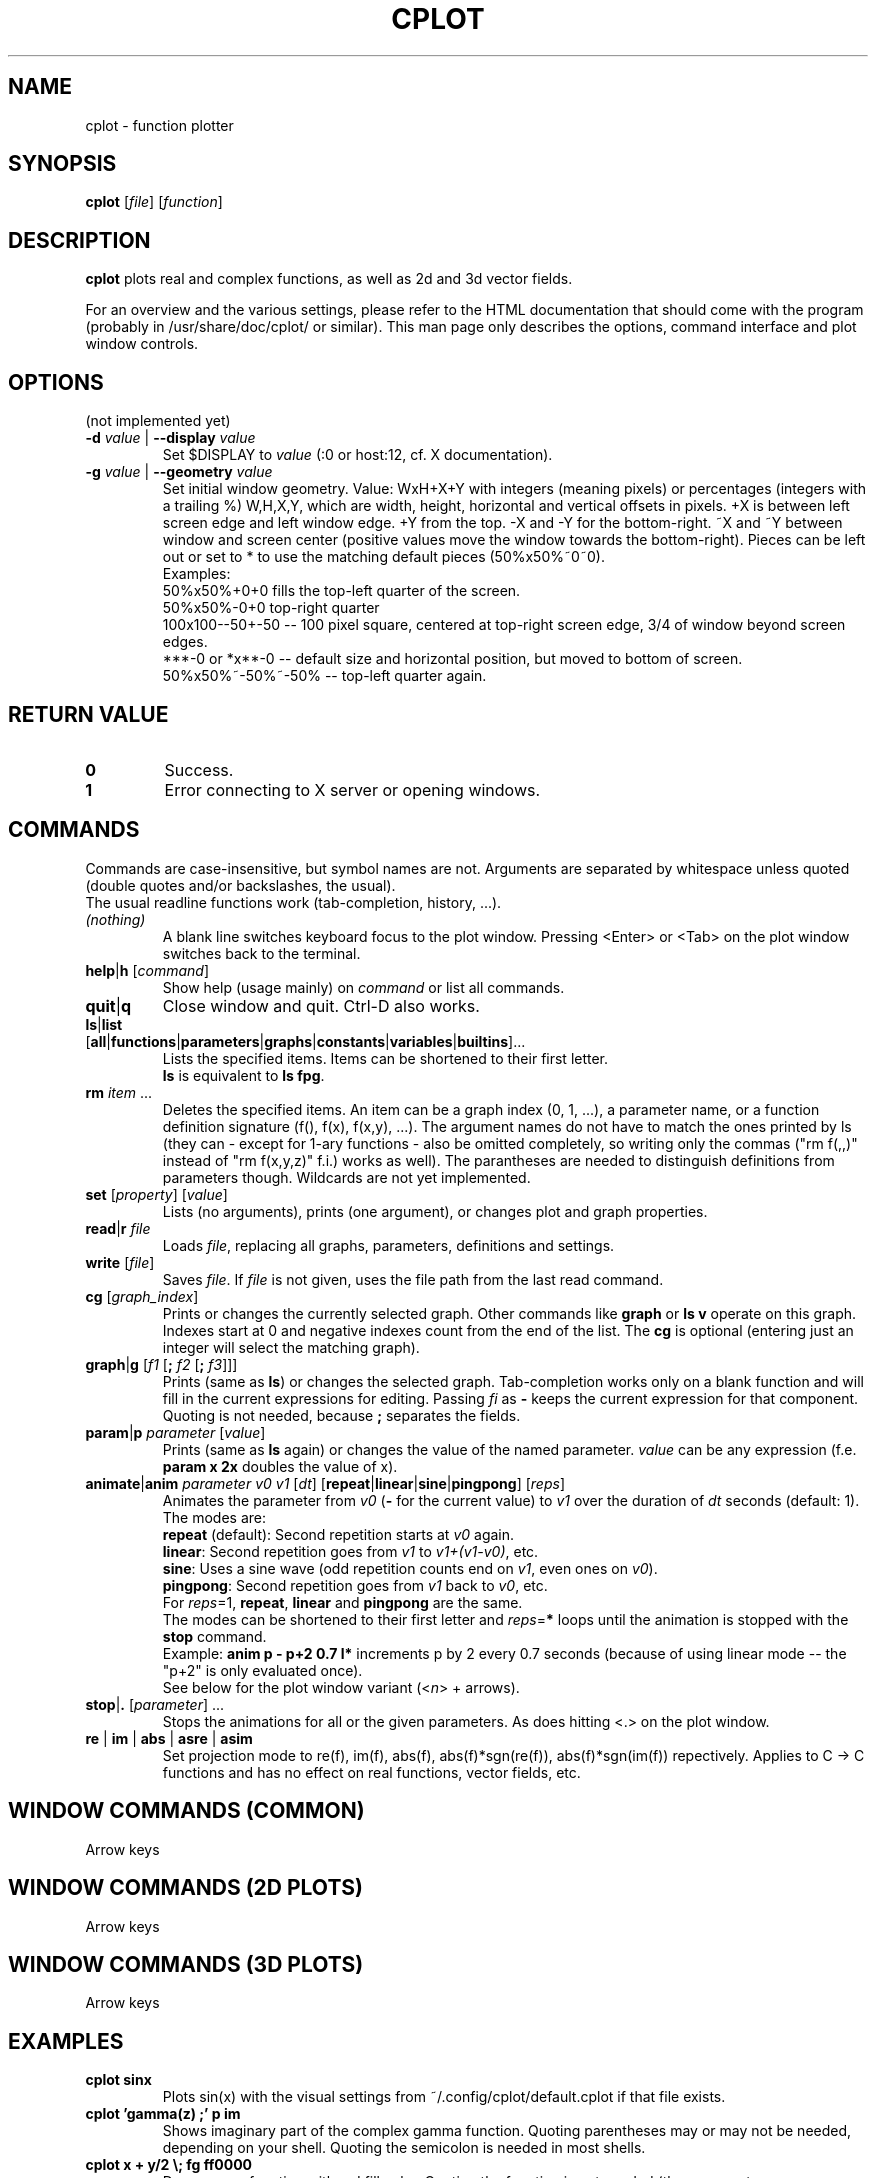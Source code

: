 .TH "CPLOT" 1 "2015-10-11" "CPlot 2.0"
.SH NAME
cplot - function plotter
.SH SYNOPSIS
.B cplot
[\fIfile\fR]
[\fIfunction\fR]
\#-----------------------------------------------------------------------------------------
.SH DESCRIPTION
\fBcplot\fR plots real and complex functions, as well as 2d and 3d vector fields.
.PP
For an overview and the various settings, please refer to the HTML documentation
that should come with the program (probably in /usr/share/doc/cplot/ or similar).
This man page only describes the options, command interface and plot window controls.
\#-----------------------------------------------------------------------------------------
.SH OPTIONS
(not implemented yet)
.TP
.BI "\-d " "value" " \fR|\fB \-\-display " "value"
Set $DISPLAY to \fIvalue\fR (:0 or host:12, cf. X documentation).
.TP
.BI "\-g " "value" " \fR|\fB \-\-geometry " "value"
Set initial window geometry. Value: WxH+X+Y with integers (meaning pixels) or
percentages (integers with a trailing %)  W,H,X,Y, which are
width, height, horizontal and vertical offsets in pixels. +X is between left screen edge and left
window edge. +Y from the top. \-X and \-Y for the bottom-right. ~X and ~Y between window and 
screen center (positive values move the window towards the bottom-right). Pieces can be 
left out or set to * to use the matching default pieces (50%x50%~0~0).
.PD 0
.br
Examples:
.br
50%x50%+0+0 fills the top-left quarter of the screen.
.br
50%x50%-0+0 top-right quarter
.br
100x100--50+-50 -- 100 pixel square, centered at top-right screen edge, 3/4 of window beyond screen edges.
.br
***-0 or *x**-0 -- default size and horizontal position, but moved to bottom of screen.
.br
50%x50%~-50%~-50% -- top-left quarter again.
.PD
\#-----------------------------------------------------------------------------------------
.SH RETURN VALUE
.PD 0
.TP
.B 0
Success.
.TP
.B 1
Error connecting to X server or opening windows.
.PD
\#-----------------------------------------------------------------------------------------
.SH COMMANDS
Commands are case-insensitive, but symbol names are not. Arguments are separated by whitespace
unless quoted (double quotes and/or backslashes, the usual).
.br
The usual readline functions work (tab-completion, history, ...).
\#-----------------------------------------------------------------------------------------
.TP
\fI(nothing)\fR
A blank line switches keyboard focus to the plot window.
Pressing <Enter> or <Tab> on the plot window switches back to the terminal.
\#-----------------------------------------------------------------------------------------
.TP
\fBhelp\fR|\fBh\fR [\fIcommand\fR]
Show help (usage mainly) on \fIcommand\fR or list all commands.
\#-----------------------------------------------------------------------------------------
.TP
.BR quit "|" q
Close window and quit. Ctrl-D also works.
\#-----------------------------------------------------------------------------------------
.TP
.PD 0
\fBls\fR|\fBlist\fR [\fBall\fR|\fBfunctions\fR|\fBparameters\fR|\fBgraphs\fR|\fBconstants\fR|\fBvariables\fR|\fBbuiltins\fR]...
Lists the specified items. Items can be shortened to their first letter.
.br
\fBls\fR is equivalent to \fBls fpg\fR.
.PD
\#-----------------------------------------------------------------------------------------
.TP
\fBrm\fR \fIitem\fR ...
Deletes the specified items. An item can be a graph index (0, 1, ...), a parameter name,
or a function definition signature (f(), f(x), f(x,y), ...). The argument names do not have
to match the ones printed by ls (they can - except for 1-ary functions - also be omitted
completely, so writing only the commas ("rm f(,,)" instead of "rm f(x,y,z)" f.i.) works
as well).
The parantheses are needed to distinguish definitions from parameters though.
Wildcards are not yet implemented.
\#-----------------------------------------------------------------------------------------
.TP
\fBset\fR [\fIproperty\fR] [\fIvalue\fR]
Lists (no arguments), prints (one argument), or changes plot and graph properties.
\#-----------------------------------------------------------------------------------------
.TP
\fBread\fR|\fBr\fR \fIfile\fR
Loads \fIfile\fR, replacing all graphs, parameters, definitions and settings.
.TP
.BR "write " [\fIfile\fR]
Saves \fIfile\fR. If \fIfile\fR is not given, uses the file path from the last read command.
\#-----------------------------------------------------------------------------------------
.TP
\fBcg\fR [\fIgraph_index\fR]
Prints or changes the currently selected graph.
Other commands like \fBgraph\fR or \fBls v\fR operate on this graph.
Indexes start at 0 and negative indexes count from the end of the list.
The \fBcg\fR is optional (entering just an integer will select the matching graph).
\#-----------------------------------------------------------------------------------------
.TP
\fBgraph\fR|\fBg\fR [\fIf1\fR [\fB; \fIf2\fR [\fB; \fIf3\fR]]]
Prints (same as \fBls\fR) or changes the selected graph.
Tab-completion works only on a blank function and will fill in the current expressions
for editing. Passing \fIfi\fR as \fB-\fR keeps the current expression for that component.
.br
Quoting is not needed, because \fB;\fR separates the fields.
.TP
\fBparam\fR|\fBp\fR \fIparameter\fR [\fIvalue\fR]
Prints (same as \fBls\fR again) or changes the value of the named parameter.
\fIvalue\fR can be any expression (f.e. \fBparam x 2x\fR doubles the value of x).
\#-----------------------------------------------------------------------------------------
.TP
\fBanimate\fR|\fBanim\fR \fIparameter\fR \fIv0\fR \fIv1\fR [\fIdt\fR] [\fBrepeat\fR|\fBlinear\fR|\fBsine\fR|\fBpingpong\fR] [\fIreps\fR]
Animates the parameter from \fIv0\fR (\fB-\fR for the current value) to \fIv1\fR over
the duration of \fIdt\fR seconds (default: 1).
.br
The modes are:
.br
\fBrepeat\fR (default): Second repetition starts at \fIv0\fR again.
.br
\fBlinear\fR: Second repetition goes from \fIv1\fR to \fIv1+(v1-v0)\fR, etc.
.br
\fBsine\fR: Uses a sine wave (odd repetition counts end on \fIv1\fR, even ones on \fIv0\fR).
.br
\fBpingpong\fR: Second repetition goes from \fIv1\fR back to \fIv0\fR, etc.
.br
For \fIreps\fR=1, \fBrepeat\fR, \fBlinear\fR and \fBpingpong\fR are the same.
.br
The modes can be shortened to their first letter and \fIreps\fR=\fB*\fR loops until
the animation is stopped with the \fBstop\fR command.
.br
Example: \fBanim p - p+2 0.7 l*\fR increments p by 2 every 0.7 seconds (because of using linear mode -- the "p+2" is only evaluated once).
.br
See below for the plot window variant (<\fIn\fR> + arrows).
.TP
\fBstop\fR|\fB.\fR [\fIparameter\fR] ...
Stops the animations for all or the given parameters. As does hitting <.> on the plot window.
\#-----------------------------------------------------------------------------------------
.TP
.BR re " | " im " | " abs " | " asre " | " asim
Set projection mode to re(f), im(f), abs(f), abs(f)*sgn(re(f)), abs(f)*sgn(im(f)) repectively. Applies to C -> C functions and has no effect on real functions, vector fields, etc.
\#-----------------------------------------------------------------------------------------
.SH WINDOW COMMANDS (COMMON)
Arrow keys
.SH WINDOW COMMANDS (2D PLOTS)
Arrow keys
.SH WINDOW COMMANDS (3D PLOTS)
Arrow keys
.SH EXAMPLES
.TP
.B "cplot sinx"
Plots sin(x) with the visual settings from ~/.config/cplot/default.cplot if that file exists.
.TP
.B "cplot 'gamma(z) ;' p im"
Shows imaginary part of the complex gamma function.
Quoting parentheses may or may not be needed, depending on your shell.
Quoting the semicolon is needed in most shells.
.TP
.B "cplot x + y/2 \\\; fg ff0000"
Draws some function with red fill color. Quoting the function is not needed (the arguments are automatically combined into a single function).
.TP
.B "cplot 'x + y/2' : fg ff0000"
Same thing. Colons and semicolons are equivalent.
\#-----------------------------------------------------------------------------------------
.SH FILES
.TP
.B "$HOME/.config/cplot/config"
configuration file
.TP
.B "$PREFIX/share/cplot/gallery/"
Default gallery folder (used by open without arguments). 
\#-----------------------------------------------------------------------------------------
.SH BUGS
This needs a real GUI.
.SH AUTHOR
.MT th@zoon.cc
Torsten Hilgenberg
.ME

